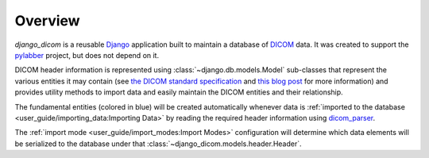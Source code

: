 Overview
========

`django_dicom` is a reusable Django_ application built to maintain a database
of DICOM_ data. It was created to support the pylabber_ project, but does not
depend on it.

DICOM header information is represented using :class:`~django.db.models.Model`
sub-classes that represent the various entities it may contain (see `the DICOM
standard specification`_ and `this blog post`_ for more information) and
provides utility methods to import data and easily maintain the DICOM entities
and their relationship.

.. image:: images/models.png
    :align: center
    :alt: django_dicom models diagram

The fundamental entities (colored in blue) will be created automatically
whenever data is :ref:`imported to the database
<user_guide/importing_data:Importing Data>` by reading the required header
information using dicom_parser_.

The :ref:`import mode <user_guide/import_modes:Import Modes>` configuration
will determine which data elements will be serialized to the database under
that :class:`~django_dicom.models.header.Header`.

.. _dicom_parser: https://github.com/ZviBaratz/dicom_parser/
.. _DICOM: https://en.wikipedia.org/wiki/DICOM
.. _Django: https://www.djangoproject.com
.. _pylabber: https://github.com/TheLabbingProject/pylabber
.. _the DICOM standard specification:
   http://dicom.nema.org/dicom/2013/output/chtml/part03/chapter_A.html
.. _this blog post:
   http://dicomiseasy.blogspot.com/2011/12/chapter-4-dicom-objects-in-chapter-3.html